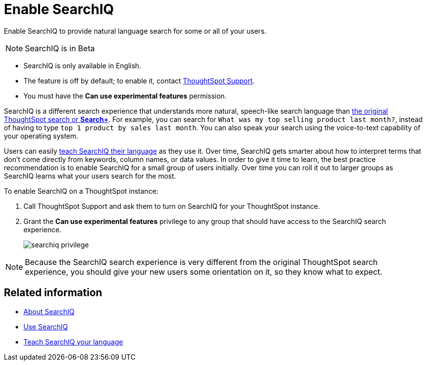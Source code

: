 = Enable SearchIQ
:last_updated: 09/23/2019

Enable SearchIQ to provide natural language search for some or all of your users.

NOTE: SearchIQ is in [.label.label-beta]#Beta#

* SearchIQ is only available in English.
* The feature is off by default;
to enable it, contact xref:contact.adoc[ThoughtSpot Support].
* You must have the *Can use experimental features* permission.

SearchIQ is a different search experience that understands more natural, speech-like search language than xref:about-starting-a-new-search.adoc[the original ThoughtSpot search or *Search+*].
For example, you can search for `What was my top selling product last month?`, instead of having to type `top 1 product by sales last month`.
You can also speak your search using the voice-to-text capability of your operating system.

Users can easily xref:teach-searchiq.adoc[teach SearchIQ their language] as they use it.
Over time, SearchIQ gets smarter about how to interpret terms that don't come directly from keywords, column names, or data values.
In order to give it time to learn, the best practice recommendation is to enable SearchIQ for a small group of users initially.
Over time you can roll it out to larger groups as SearchIQ learns what your users search for the most.

To enable SearchIQ on a ThoughtSpot instance:

. Call ThoughtSpot Support and ask them to turn on SearchIQ for your ThoughtSpot instance.
. Grant the *Can use experimental features* privilege to any group that should have access to the SearchIQ search experience.
+
image::searchiq_privilege.png[]

NOTE: Because the SearchIQ search experience is very different from the original ThoughtSpot search experience, you should give your new users some orientation on it, so they know what to expect.

== Related information

* xref:about-searchiq.adoc[About SearchIQ]
* xref:use-searchiq.adoc[Use SearchIQ]
* xref:teach-searchiq.adoc[Teach SearchIQ your language]
